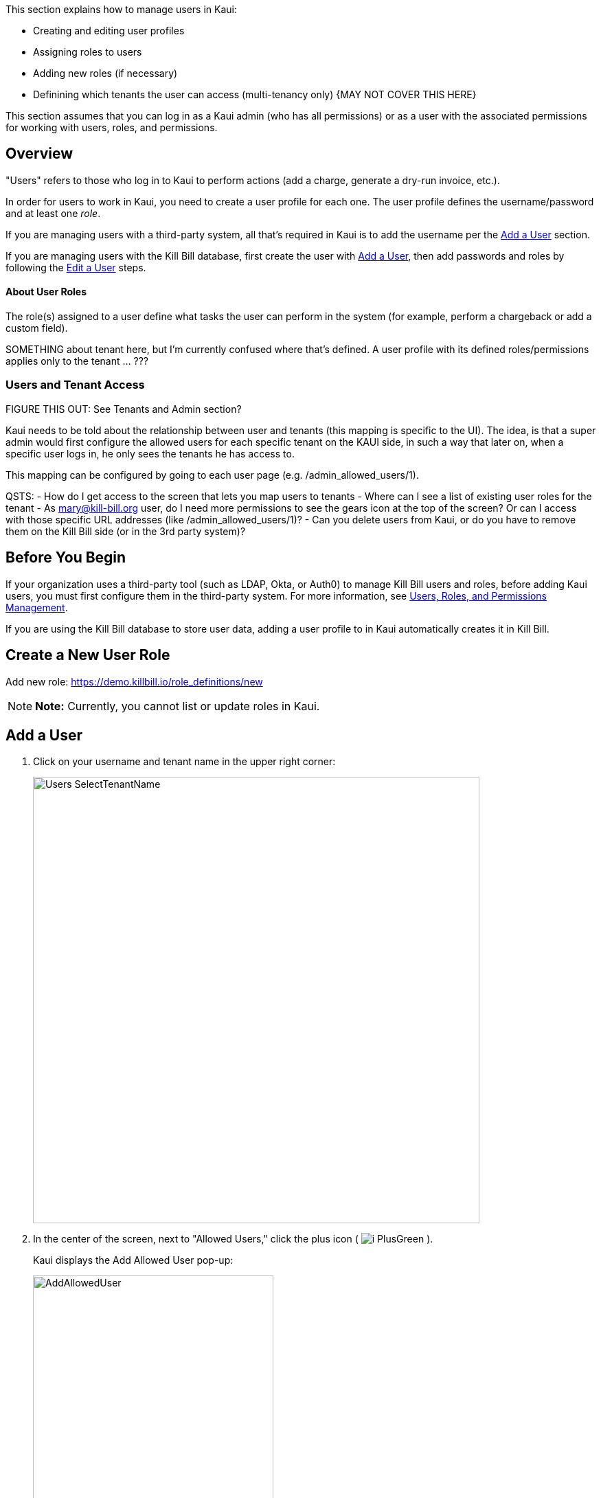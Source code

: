 :imagesdir: C:\_My Documents\FlowWritingLLC\Projects\Kill Bill\Documentation\killbill-docs\userguide\assets\img\kaui

//Formal location - https://github.com/killbill/killbill-docs/raw/v3/userguide/assets/img/kaui

// /admin_allowed_users

//Mary's directory - C:\_My Documents\FlowWritingLLC\Projects\Kill Bill\Documentation\killbill-docs\userguide\assets\img\kaui

This section explains how to manage users in Kaui:

* Creating and editing user profiles
* Assigning roles to users
* Adding new roles (if necessary)
* Definining which tenants the user can access (multi-tenancy only)  {MAY NOT COVER THIS HERE}

This section assumes that you can log in as a Kaui admin (who has all permissions) or as a user with the associated permissions for working with users, roles, and permissions.

== Overview

"Users" refers to those who log in to Kaui to perform actions (add a charge, generate a dry-run invoice, etc.).

In order for users to work in Kaui, you need to create a user profile for each one. The user profile defines the username/password and at least one _role_.

If you are managing users with a third-party system, all that's required in Kaui is to add the username per the <<Add a User>> section.

If you are managing users with the Kill Bill database, first create the user with <<Add a User>>, then add passwords and roles by following the <<Edit a User>> steps.

==== About User Roles

The role(s) assigned to a user define what tasks the user can perform in the system (for example, perform a chargeback or add a custom field).

SOMETHING about tenant here, but I'm currently confused where that's defined. A user profile with its defined roles/permissions applies only to the tenant ... ???

// ADD "Permissions" and "Role" to Glossary
// Permissions - A list of operations that can be performed in the system.

=== Users and Tenant Access

FIGURE THIS OUT:
See Tenants and Admin section?

Kaui needs to be told about the relationship between user and tenants (this mapping is specific to the UI). The idea, is that a super admin would first configure the allowed users for each specific tenant on the KAUI side, in such a way that later on, when a specific user logs in, he only sees the tenants he has access to.

This mapping can be configured by going to each user page (e.g. /admin_allowed_users/1).

QSTS:
- How do I get access to the screen that lets you map users to tenants
- Where can I see a list of existing user roles for the tenant
- As mary@kill-bill.org user, do I need more permissions to see the gears icon at the top of the screen? Or can I access with those specific URL addresses (like /admin_allowed_users/1)?
- Can you delete users from Kaui, or do you have to remove them on the Kill Bill side (or in the 3rd party system)?

== Before You Begin

If your organization uses a third-party tool (such as LDAP, Okta, or Auth0) to manage Kill Bill users and roles, before adding Kaui users, you must first configure them in the third-party system. For more information, see https://docs.killbill.io/latest/user_management.html[Users, Roles, and Permissions Management].

If you are using the Kill Bill database to store user data, adding a user profile to in Kaui automatically creates it in Kill Bill.

== Create a New User Role

Add new role: https://demo.killbill.io/role_definitions/new


[NOTE]
*Note:* Currently, you cannot list or update roles in Kaui.

== Add a User

. Click on your username and tenant name in the upper right corner:
+
image::Users-SelectTenantName.png[width=650,align="center"]
+
. In the center of the screen, next to "Allowed Users," click the plus icon ( image:i_PlusGreen.png[] ).
+
Kaui displays the Add Allowed User pop-up:
+
image::AddAllowedUser.png[width=350,align="center"]
+
. Fill in the *User Name* field.
. Click the *Add* button. If successful, Kaui displays the new user in the list of Allowed Users:
+
^^I COULD USE A SCREENSHOT OF A LONGER LIST THAN THIS. I CAN BLUR OUT EMAIL ADDRESSES.
+
. If you are delegating roles and users management to a third-party system, you must now define the user's password and role(s) in that system.
+
OR
+
If you are using the Kill Bill database to store user data, continue to <<Edit a User>> to set the user's password, role, and other information.

== Edit a User

To edit a user:

. Click on your username and tenant name in the upper right corner:
+
image::Users-SelectTenantName.png[width=650,align="center"]
+
. In the list of Allowed Users, click on the user to edit:
+
image::AllowedUsersList.png[width=650,align="center"]
+
^^SAME COMMENT AS ABOVE ABOUT NEEDING A SCREENSHOT WITH A LONGER USER LIST
+
Kaui displays the User Details screen.
+
image::UserDetails.png[width=450,align="center"]
+
. Click *Edit* (next to "User Details").
+
Kaui displays the Update User screen:
+
image::UpdateUser.png[width=450,align="center"]
+
. Fill in the user fields. For field descriptions, see <<Add New User Field Descriptions>>.
. Click the *Save* button.

== Add New User Field Descriptions

[cols="1,3"]
|===
^|Field ^|Description

| Managed externally (LDAP, Okta, etc.)?
| Check this box if you are managing users in a third-party system. Otherwise, leave it empty.

| Name
| Enter the user's name _QST: Name should be first, last, both? Is email address here optional?_

| Password
| Enter the user's password. It may be easier to copy and paste the password into this field.

| Description
| If you want a brief description of this user or his/her role, type it here. Kaui displays it in the Allowed Users list.

| Roles
| ... To create a new role, see <<Create a New Role>>.

|LDAP, Okta, and Auth0

|===

== Change a User's Password

== Delete a User



== Resources

* https://killbill.io/blog/multi-tenancy-authorization/[Multi-Tenancy and Authorization]

https://github.com/killbill/killbill-api/blob/master/src/main/java/org/killbill/billing/security/Permission.java


ORIGINAL KAUI MAT'L:

The management of the users that can access the api along with their roles and associated permissions is managed by Kill Bill server through the shiro layer. Such users must be configured on the server side in order to be available from KAUI and the assumption here is that those already exists on the server side. Please refer to our user management guide.

KAUI contains a default admin user (and by default Kill Bill also contains such an admin user with its associated password password, which has the root role containing all permissions). This allows to login to KAUI and bootstrap the KAUI configuration (without having to run manual SQL by hand for instance).

The first stage is to login using the default admin user:

SCREENSHOT

When login-in, KAUI will check whether some tenants have been configured for this user:

If no tenant current exist for this user, you will be prompted to add a new tenant (next section)

If only one tenant exists for this user, KAUI will automatically select that tenant as the default tenant

If only more than one tenant exists for this user, KAUI will prompt for a tenant to chose (note that cross tenant operations such as adding new users or tenants can still happen as long as the user has the priviledges to do so).

Upon login success one will see the following screen:

SCREENSHOT

Assuming now, we have another user demo already configured on the server side, and we want to make it available in KAUI. The previous screenshot shows the menu USERS that allows to add new users known to KAUI. By clicking on that link, one will see the existing users known to KAUI and by clicking on the + button, will have the option to add a new user. Let’s make the demo user known to KAUI:

SCREENSHOT

Upon success, one will see the following screen, and will be able to select the existing tenant(s) that this user can manage:

SCREENSHOT
